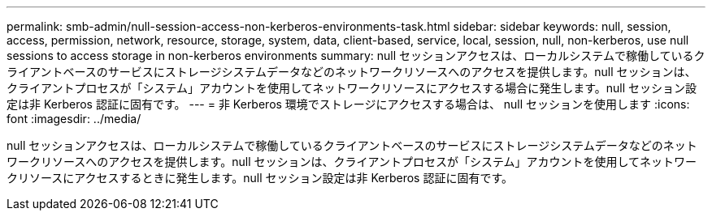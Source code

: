---
permalink: smb-admin/null-session-access-non-kerberos-environments-task.html 
sidebar: sidebar 
keywords: null, session, access, permission, network, resource, storage, system, data, client-based, service, local, session, null, non-kerberos, use null sessions to access storage in non-kerberos environments 
summary: null セッションアクセスは、ローカルシステムで稼働しているクライアントベースのサービスにストレージシステムデータなどのネットワークリソースへのアクセスを提供します。null セッションは、クライアントプロセスが「システム」アカウントを使用してネットワークリソースにアクセスする場合に発生します。null セッション設定は非 Kerberos 認証に固有です。 
---
= 非 Kerberos 環境でストレージにアクセスする場合は、 null セッションを使用します
:icons: font
:imagesdir: ../media/


[role="lead"]
null セッションアクセスは、ローカルシステムで稼働しているクライアントベースのサービスにストレージシステムデータなどのネットワークリソースへのアクセスを提供します。null セッションは、クライアントプロセスが「システム」アカウントを使用してネットワークリソースにアクセスするときに発生します。null セッション設定は非 Kerberos 認証に固有です。
